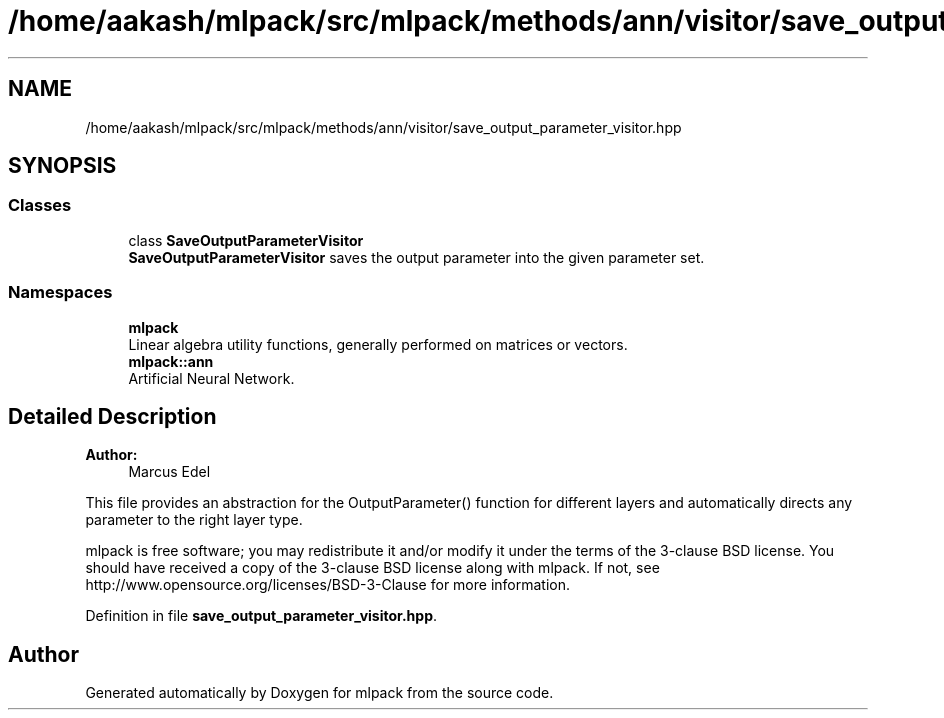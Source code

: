 .TH "/home/aakash/mlpack/src/mlpack/methods/ann/visitor/save_output_parameter_visitor.hpp" 3 "Thu Jun 24 2021" "Version 3.4.2" "mlpack" \" -*- nroff -*-
.ad l
.nh
.SH NAME
/home/aakash/mlpack/src/mlpack/methods/ann/visitor/save_output_parameter_visitor.hpp
.SH SYNOPSIS
.br
.PP
.SS "Classes"

.in +1c
.ti -1c
.RI "class \fBSaveOutputParameterVisitor\fP"
.br
.RI "\fBSaveOutputParameterVisitor\fP saves the output parameter into the given parameter set\&. "
.in -1c
.SS "Namespaces"

.in +1c
.ti -1c
.RI " \fBmlpack\fP"
.br
.RI "Linear algebra utility functions, generally performed on matrices or vectors\&. "
.ti -1c
.RI " \fBmlpack::ann\fP"
.br
.RI "Artificial Neural Network\&. "
.in -1c
.SH "Detailed Description"
.PP 

.PP
\fBAuthor:\fP
.RS 4
Marcus Edel
.RE
.PP
This file provides an abstraction for the OutputParameter() function for different layers and automatically directs any parameter to the right layer type\&.
.PP
mlpack is free software; you may redistribute it and/or modify it under the terms of the 3-clause BSD license\&. You should have received a copy of the 3-clause BSD license along with mlpack\&. If not, see http://www.opensource.org/licenses/BSD-3-Clause for more information\&. 
.PP
Definition in file \fBsave_output_parameter_visitor\&.hpp\fP\&.
.SH "Author"
.PP 
Generated automatically by Doxygen for mlpack from the source code\&.
